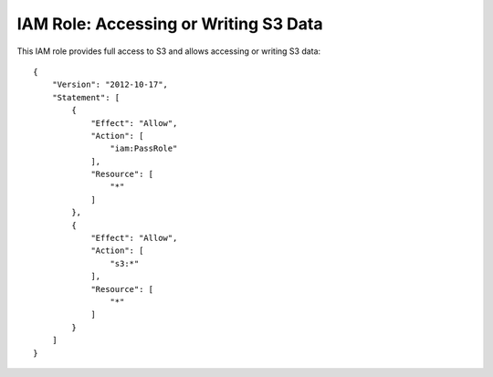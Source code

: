 **************************************
IAM Role: Accessing or Writing S3 Data
**************************************

This IAM role provides full access to S3 and allows accessing or writing S3 data::

    {
        "Version": "2012-10-17",
        "Statement": [
            {
                "Effect": "Allow",
                "Action": [
                    "iam:PassRole"
                ],
                "Resource": [
                    "*"
                ]
            },
            {
                "Effect": "Allow",
                "Action": [
                    "s3:*"
                ],
                "Resource": [
                    "*"
                ]
            }
        ]
    }

